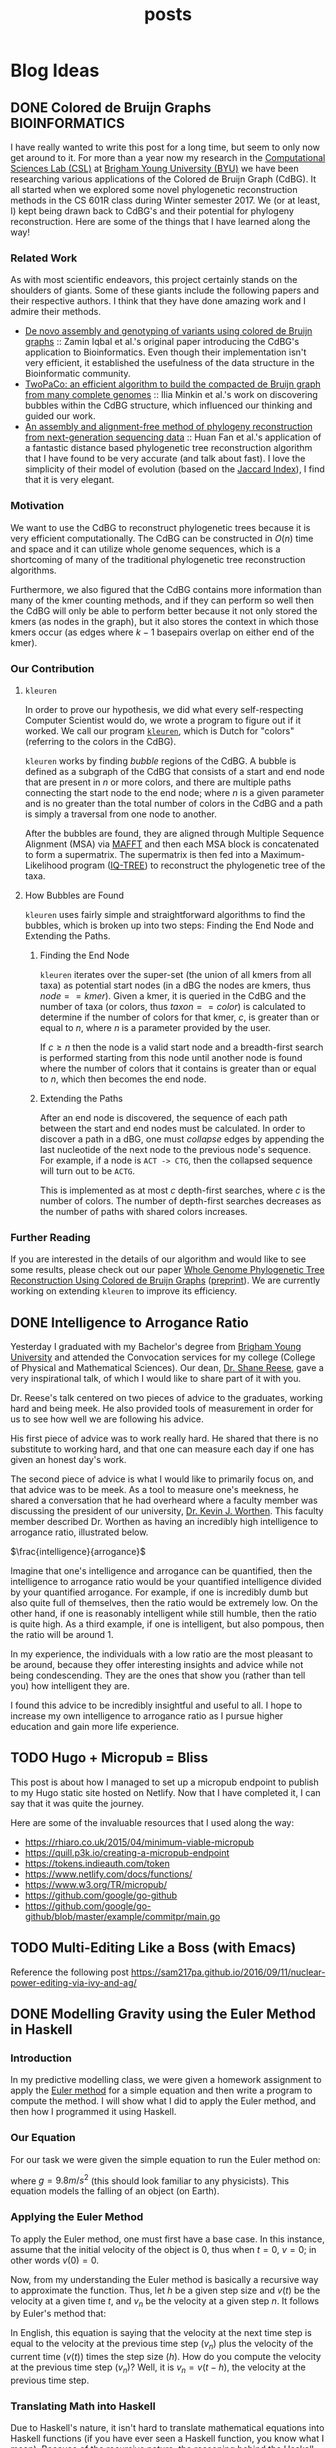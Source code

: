 #+TITLE: posts
#+HUGO_BASE_DIR: ../
#+HUGO_SECTION: post
#+SEQ_TODO: TODO DRAFT DONE
#+PROPERTY: header-args :eval never-export

#+OPTIONS: creator:t toc:nil

* Blog Ideas
** DONE Colored de Bruijn Graphs :BIOINFORMATICS:
CLOSED: [2018-07-11 Wed 13:47]
:PROPERTIES:
  :EXPORT_FILE_NAME: colored-de-bruijn-graphs
:END:
I have really wanted to write this post for a long time, but seem to only now
get around to it. For more than a year now my research in the
[[http://bioresearch.byu.edu/][Computational Sciences Lab (CSL)]] at [[https://byu.edu][Brigham Young University (BYU)]] we have been
researching various applications of the Colored de Bruijn Graph (CdBG). It all
started when we explored some novel phylogenetic reconstruction methods in the
CS 601R class during Winter semester 2017. We (or at least, I) kept being drawn
back to CdBG's and their potential for phylogeny reconstruction. Here are some
of the things that I have learned along the way!
*** Related Work
As with most scientific endeavors, this project certainly stands on the
shoulders of giants. Some of these giants include the following papers and their
respective authors. I think that they have done amazing work and I admire their
methods.
  - [[http://dx.doi.org/10.1038/ng.1028][De novo assembly and genotyping of variants using colored de Bruijn graphs]]
    :: Zamin Iqbal et al.'s original paper introducing the CdBG's application to
    Bioinformatics. Even though their implementation isn't very efficient, it
    established the usefulness of the data structure in the Bioinformatic
    community.
  - [[http://dx.doi.org/10.1093/bioinformatics/btw609][TwoPaCo: an efficient algorithm to build the compacted de Bruijn graph from
    many complete genomes]] :: Ilia Minkin et al.'s work on discovering bubbles
    within the CdBG structure, which influenced our thinking and guided our
    work.
  - [[http://dx.doi.org/10.1186/s12864-015-1647-5][An assembly and alignment-free method of phylogeny reconstruction from
    next-generation sequencing data]] :: Huan Fan et al.'s application of a
    fantastic distance based phylogenetic tree reconstruction algorithm that I
    have found to be very accurate (and talk about fast). I love the simplicity
    of their model of evolution (based on the [[https://en.wikipedia.org/wiki/Jaccard_index][Jaccard Index]]), I find that it is
    very elegant.
*** Motivation
We want to use the CdBG to reconstruct phylogenetic trees because it is very
efficient computationally. The CdBG can be constructed in \(O(n)\) time and space
and it can utilize whole genome sequences, which is a shortcoming of many of the
traditional phylogenetic tree reconstruction algorithms. 

Furthermore, we also figured that the CdBG contains more information than many
of the kmer counting methods, and if they can perform so well then the CdBG will
only be able to perform better because it not only stored the kmers (as nodes in
the graph), but it also stores the context in which those kmers occur (as edges
where \(k - 1\) basepairs overlap on either end of the kmer).
*** Our Contribution
**** =kleuren=
In order to prove our hypothesis, we did what every self-respecting Computer
Scientist would do, we wrote a program to figure out if it worked. We call our
program [[https://github.com/Colelyman/kleuren][=kleuren=]], which is Dutch for "colors" (referring to the colors in the
CdBG). 

=kleuren= works by finding /bubble/ regions of the CdBG. A bubble is defined as
a subgraph of the CdBG that consists of a start and end node that are present in
$n$ or more colors, and there are multiple paths connecting the start node to
the end node; where $n$ is a given parameter and is no greater than the total
number of colors in the CdBG and a path is simply a traversal from one node to
another.

After the bubbles are found, they are aligned through Multiple Sequence
Alignment (MSA) via [[https://mafft.cbrc.jp/alignment/software/][MAFFT]] and then each MSA block is concatenated to form a
supermatrix. The supermatrix is then fed into a Maximum-Likelihood program
([[http://www.iqtree.org/][IQ-TREE]]) to reconstruct the phylogenetic tree of the taxa.
**** How Bubbles are Found 
=kleuren= uses fairly simple and straightforward algorithms to find
the bubbles, which is broken up into two steps: Finding the End Node
and Extending the Paths.
***** Finding the End Node
=kleuren= iterates over the super-set (the union of all kmers from all
taxa) as potential start nodes (in a dBG the nodes are kmers, thus
$node == kmer$). Given a kmer, it is queried in the CdBG and the number
of taxa (or colors, thus $taxon == color$) is calculated to determine if
the number of colors for that kmer, $c$, is greater than or equal to $n$,
where $n$ is a parameter provided by the user.

If $c \geq n$ then the node is a valid start node and a breadth-first
search is performed starting from this node until another node is
found where the number of colors that it contains is greater than or
equal to $n$, which then becomes the end node.
***** Extending the Paths
After an end node is discovered, the sequence of each path between the
start and end nodes must be calculated. In order to discover a path in
a dBG, one must /collapse/ edges by appending the last nucleotide of
the next node to the previous node's sequence. For example, if a node
is =ACT -> CTG=, then the collapsed sequence will turn out to be
=ACTG=.

This is implemented as at most $c$ depth-first searches, where $c$ is
the number of colors. The number of depth-first searches decreases as
the number of paths with shared colors increases.
*** Further Reading 
If you are interested in the details of our algorithm and would like to see some
results, please check out our paper [[https://ieeexplore.ieee.org/document/8251300/][Whole Genome Phylogenetic Tree
Reconstruction Using Colored de Bruijn Graphs]] ([[https://arxiv.org/abs/1709.00164][preprint]]). We are currently
working on extending =kleuren= to improve its efficiency.
** DONE Intelligence to Arrogance Ratio
CLOSED: [2018-08-18 Sat 11:57]
:PROPERTIES:
  :EXPORT_FILE_NAME: intelligence-to-arrogance-ratio
:END:
Yesterday I graduated with my Bachelor's degree from [[https://byu.edu][Brigham Young University]]
and attended the Convocation services for my college (College of Physical and
Mathematical Sciences). Our dean, [[https://madison.byu.edu/][Dr. Shane Reese]], gave a very inspirational
talk, of which I would like to share part of it with you.

Dr. Reese's talk centered on two pieces of advice to the graduates, working hard
and being meek. He also provided tools of measurement in order for us to see how
well we are following his advice.

His first piece of advice was to work really hard. He shared that there is no
substitute to working hard, and that one can measure each day if one has given
an honest day's work.

The second piece of advice is what I would like to primarily focus on, and that
advice was to be meek. As a tool to measure one's meekness, he shared a
conversation that he had overheard where a faculty member was discussing the
president of our university, [[https://president.byu.edu/bio][Dr. Kevin J. Worthen]]. This faculty member described
Dr. Worthen as having an incredibly high intelligence to arrogance ratio,
illustrated below.

$\frac{intelligence}{arrogance}$

Imagine that one's intelligence and arrogance can be quantified, then the
intelligence to arrogance ratio would be your quantified intelligence divided by
your quantified arrogance. For example, if one is incredibly dumb but also quite
full of themselves, then the ratio would be extremely low. On the other hand, if
one is reasonably intelligent while still humble, then the ratio is quite high.
As a third example, if one is intelligent, but also pompous, then the ratio will
be around 1.

In my experience, the individuals with a low ratio are the most pleasant to be
around, because they offer interesting insights and advice while not being
condescending. They are the ones that show you (rather than tell you) how
intelligent they are.

I found this advice to be incredibly insightful and useful to all. I hope to
increase my own intelligence to arrogance ratio as I pursue higher education and
gain more life experience.
** TODO Hugo + Micropub = Bliss
:PROPERTIES:
  :EXPORT_FILE_NAME: hugo-micropub-bliss
:END:
This post is about how I managed to set up a micropub endpoint to publish to my
Hugo static site hosted on Netlify. Now that I have completed it, I can say that
it was quite the journey.

Here are some of the invaluable resources that I used along the way:
  - https://rhiaro.co.uk/2015/04/minimum-viable-micropub
  - https://quill.p3k.io/creating-a-micropub-endpoint
  - https://tokens.indieauth.com/token
  - https://www.netlify.com/docs/functions/
  - https://www.w3.org/TR/micropub/
  - https://github.com/google/go-github
  - https://github.com/google/go-github/blob/master/example/commitpr/main.go
** TODO Multi-Editing Like a Boss (with Emacs)
:PROPERTIES:
  :EXPORT_FILE_NAME: multi-editing-like-a-boss--with-emacs
:END:
Reference the following post https://sam217pa.github.io/2016/09/11/nuclear-power-editing-via-ivy-and-ag/
** DONE Modelling Gravity using the Euler Method in Haskell
CLOSED: [2018-09-05 Wed 22:54]
:PROPERTIES:
  :EXPORT_FILE_NAME: euler-s-method-in-haskell
:END:
*** Introduction 
In my predictive modelling class, we were given a homework assignment to apply
the [[https://en.wikipedia.org/wiki/Euler_method][Euler method]] for a simple equation and then write a program to
compute the method. I will show what I did to apply the Euler method, and then
how I programmed it using Haskell.
*** Our Equation
For our task we were given the simple equation to run the Euler method on:

\begin{equation}
\frac{dv}{dt} = -g
\end{equation}

where $g=9.8 m/s^2$ (this should look familiar to any physicists). This equation
models the falling of an object (on Earth).
*** Applying the Euler Method
To apply the Euler method, one must first have a base case. In this instance,
assume that the initial velocity of the object is 0, thus when $t = 0$, $v = 0$;
in other words $v(0) = 0$.

Now, from my understanding the Euler method is basically a recursive way to
approximate the function. Thus, let $h$ be a given step size and $v(t)$ be the
velocity at a given time $t$, and $v_n$ be the velocity at a given step $n$. It
follows by Euler's method that:

\begin{equation}
v_{n+1} = v_n + hv(t)
\end{equation}

In English, this equation is saying that the velocity at the next time step is
equal to the velocity at the previous time step ($v_n$) plus the velocity of the
current time ($v(t)$) times the step size ($h$). How do you compute the velocity
at the previous time step ($v_n$)? Well, it is $v_n = v(t - h)$, the velocity at
the previous time step.
*** Translating Math into Haskell
Due to Haskell's nature, it isn't hard to translate mathematical equations into
Haskell functions (if you have ever seen a Haskell function, you know what I
mean). Because of the recursive nature, the reasoning behind the Haskell
function is a little bit different than the mathematical intuition presented
earlier, but it is the same principle.

First, let's define $g$ in Haskell:
#+BEGIN_SRC haskell :export code
g :: Float
g = 9.8
#+END_SRC
This is pretty straightforward, as defined earlier $g = 9.8$ (the acceleration
of gravity on Earth). If you are unfamiliar with Haskell, the first line
describes the type of $g$ and the second line sets the value of $g$. Now let's
move onto the meat of the algorithm!

Forming the function step by step, the first step is to establish the types that
our function will be dealing with:
#+BEGIN_SRC haskell :export code
v :: Float -> Float -> Float
#+END_SRC
Which means that our function =v= will take two parameters (that are of type
=Float=), and return a value that is a =Float=.

Next, let's create our function modelled after the formulae we presented
earlier:
#+BEGIN_SRC haskell :export code
v :: Float -> Float -> Float
v t h = v_n + v_t
    where v_n = v (t - h) h
          v_t = h * (-g)
#+END_SRC
this should look very similar to the equation above. However, the acute observer
will notice that this function is not complete because there is no base case for
the recursion to break, thus this function will run forever!!

At the beginning we assumed that our base case was that the initial velocity was
0, thus adding this to our function we get:
#+BEGIN_SRC haskell :export code
v :: Float -> Float -> Float
v t h | t > 0 = v_n + v_t
      | othwerwise = 0.0
    where v_n = v (t - h) h
          v_t = h * (-g)
#+END_SRC
In Haskell the =|= are called [[https://wiki.haskell.org/Pattern_guard][guards]], which essentially translates into a
conditional statement where the first expression that evaluates to true on the
left hand side of the === returns what is on the right hand side of the ===.

For example, if we test our function where $t = 1$ and $h = 1$, then the first
time the function is called the first guard will evaluate to true (because $t =
1; 1 > 0 = = True$) thus the function is called again (inside =v_n=), but $t =
0$ so the second guard is reached. Ultimately the function will return $9.8$.
*** Conclusion
This was my first encounter using the Euler method to do numerical analysis and
model an equation. I hope that you found this interesting and that you enjoy the
elegance of Haskell as much as I do!
** DONE Hamming Distance One-liner in Python
CLOSED: [2018-09-19 Wed 08:29]
:PROPERTIES:
  :EXPORT_FILE_NAME: hamming-distance-one-liner-in-python
:END:
The hamming distance of strings $a$ and $b$ is defined as the number of
character mismatches between $a$ and $b$. The hamming distance can be calculated
in a fairly concise single line using Python.

*** The Code
#+BEGIN_SRC python :exports code
def hamming(a, b):
    return len([i for i in filter(lambda x: x[0] != x[1], zip(a, b))])
#+END_SRC
*** The Explanation
If you aren't familiar with many of the shortcuts that Python provides, this
line may seem quite cryptic. To best explain how this function works, I will
expand it to the equivalent multi-line version, and then go over each part of
the multi-line version.
#+BEGIN_SRC python :exports code
def hamming(a, b):
    zipped_strings = zip(a, b)
    
    mismatched_chars = []
    
    # equivalent of the [...]
    for i in zipped_strings:
        # equivalent of the filter(lambda x: x[0] != x[1], ...)
        if i[0] != i[1]:
            mismatched_chars.append(i)
    
    return len(mismatched_chars)
#+END_SRC
**** Zip
=zip= is a useful built-in Python function that takes two lists as its arguments
and returns a list where each element is a tuple, and the first element in the
tuple comes from the first list and the second element in the tuple comes from
the second list. For example:
#+BEGIN_SRC python :exports both :results output 
a = [1, 2, 3]
b = ['a', 'b', 'c']

print(list(zip(a, b)))
#+END_SRC

#+RESULTS:
: [(1, 'a'), (2, 'b'), (3, 'c')]

In this case, the elements of =a= are /paired up/ with the elements of =b=.
**** List comprehension
List comprehensions in Python are a very handy trick to shorten any =for= loop
in Python. They follow the form of =[... for i in iterable]= where the =...= is
replaced by the code that is run on each element of =iterable= (list, generator,
etc.).

An example of a list comprehension is:
#+BEGIN_SRC python :results output
evens = [i * 2 for i in range(10) if i % 2 == 0]

print(evens)
#+END_SRC

#+RESULTS:
: [0, 4, 8, 12, 16]

This code creates a list of all even numbers between 0 and 10, each of which are
multiplied by 2. Notice how the conditional is placed at the end of the expression.
**** Lambda functions
Lambda functions may look scary (mostly because it can be hard to recognize
where the parameters come from), but just think of them as functions that don't
have a name. Lambda functions are usually short functions that
perform something straight-forward. In the case of the one-liner, the lambda
function 
#+BEGIN_SRC python :exports code
lambda x: x[0] != x[1] 
#+END_SRC
takes one argument =x= (which is of type tuple) and checks if the two elements
of the tuple (=x[0]= and =x[1=) are equal, thereby returning a boolean value.
**** Filter
The final piece to our one-line puzzle, =filter=. In functional programming
there are patterns and ways to perform certain operations. Three ubiquitous
functions in any language resembling a functional language are =map=, =reduce=,
and =filter=. They are of themselves very simple, yet extremely powerful (if you
want to read more about how to use them in Python, I would recommend [[http://book.pythontips.com/en/latest/map_filter.html][Python
Tips]]).

=filter= takes two arguments, first a function that takes an element of an
iterable as input and returns a boolean, and second an iterable. In our one line
case, we have
#+BEGIN_SRC python :exports code
filter(lambda x: x[0] != x[1], zip(a, b))
#+END_SRC
As described earlier, =lambda= is just a function without a name, and zip is a
list of tuples from two elements of a list. Our =filter= expression returns a
list where the condition =x[0] != x[1]= is =True=, thus giving us a list of
characters that don't match up with one another. When we take the length of this
list we get, by definition, the hamming distance.

* Footnotes
* COMMENT Local Variables                          :ARCHIVE:
# Local Variables:
# eval: (add-hook 'after-save-hook #'org-hugo-export-wim-to-md-after-save :append :local)
# End:
